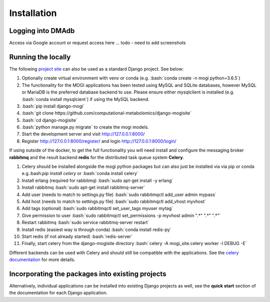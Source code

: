 .. _installation:

Installation
========================================
.. role:: bash(code)
   :language: bash



Logging into DMAdb
''''''''''''''''''''''''''''''''''''''''''''''''''

Access via Google account or request access here ... todo - need to add screenshots


Running the locally
''''''''''''''''''''''''''''''''''''''''''''''''''

The following `project site <https://github.com/computational-metabolomics/django-mogisite>`_ can also
be used as a standard Django project. See below:

1. Optionally create virtual environment with venv or conda (e.g. :bash:`conda create -n mogi python=3.6.5`)

2. The functionality for the MOGI applications has been tested using MySQL and SQLite databases, however MySQL or MariaDB is the
   preferred database backend to use. Please ensure either mysqlclient is installed (e.g. :bash:`conda install mysqlcient`)  if
   using the MySQL backend.

3. :bash:`pip install django-mogi`

4. :bash:`git clone https://github.com/computational-metabolomics/django-mogisite`

5. :bash:`cd django-mogisite`

6. :bash:`python manage.py migrate` to create the mogi models.

7. Start the development server and visit http://127.0.0.1:8000/

8. Register http://127.0.0.1:8000/register/ and login http://127.0.0.1:8000/login/

If using outside of the docker, to get the full functionality you will need install and configure the messaging broker
**rabbitmq** and the result backend **redis** for the distributed task queue system **Celery**.

1. Celery should be installed alongside the mogi python packages but can also just be installed via via pip
   or conda e.g.:bash:`pip install celery` or :bash:`conda install celery`

2. Install erlang (required for rabbitmq) :bash:`sudo apt-get install -y erlang`

3. Install rabbitmq :bash:`sudo apt-get install rabbitmq-server`

4. Add user (needs to match to settings.py file) :bash:`sudo rabbitmqctl add_user admin mypass`

5. Add host (needs to match to settings.py file) :bash:`sudo rabbitmqctl add_vhost myvhost`

6. Add tags (optional) :bash:`sudo rabbitmqctl set_user_tags myuser mytag`

7. Give permission to user :bash:`sudo rabbitmqctl set_permissions -p myvhost admin ".*" ".*" ".*"`

8. Restart rabbitmq :bash:`sudo service rabbitmq-server restart`

9. Install redis (easiest way is through conda) :bash:`conda install redis-py`

10. Start redis (if not already started) :bash:`redis-server`

11. Finally, start celery from the django-mogisite directory :bash:`celery -A mogi_site.celery worker -l DEBUG -E`

Different backends can be used with Celery and should still be compatible with the applications. See the
`celery documentation <http://docs.celeryproject.org/en/latest/>`_  for more details.

Incorporating  the packages into existing projects
''''''''''''''''''''''''''''''''''''''''''''''''''
Alternatively, individual applications can be installed into existing Django projects as well, see the
**quick start** section of the documentation for each Django application.
